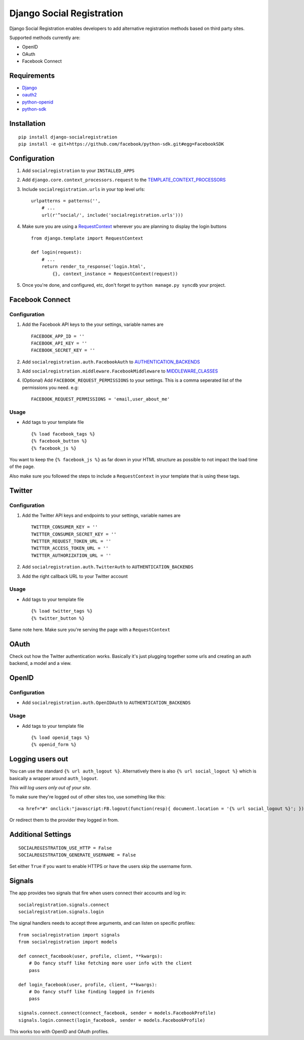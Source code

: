 Django Social Registration
==========================

Django Social Registration enables developers to add alternative
registration methods based on third party sites.

Supported methods currently are:

-  OpenID
-  OAuth
-  Facebook Connect

Requirements
------------

-  `Django <http://pypi.python.org/pypi/django/>`_
-  `oauth2 <http://pypi.python.org/pypi/oauth2/>`_
-  `python-openid <http://pypi.python.org/pypi/python-openid>`_
-  `python-sdk <https://github.com/facebook/python-sdk>`_

Installation
------------

::

        pip install django-socialregistration
        pip install -e git+https://github.com/facebook/python-sdk.git#egg=FacebookSDK

Configuration
-------------

1. Add ``socialregistration`` to your ``INSTALLED_APPS``
2. Add ``django.core.context_processors.request`` to the
   `TEMPLATE\_CONTEXT\_PROCESSORS <http://docs.djangoproject.com/en/1.3/ref/settings/#template-context-processors>`_
3. Include ``socialregistration.urls`` in your top level urls:

   ::

       urlpatterns = patterns('', 
           # ...
           url(r'^social/', include('socialregistration.urls')))

4. Make sure you are using a
   `RequestContext <http://docs.djangoproject.com/en/1.3/ref/templates/api/#subclassing-context-requestcontext>`_
   wherever you are planning to display the login buttons

   ::

       from django.template import RequestContext

       def login(request):
           # ...
           return render_to_response('login.html',
               {}, context_instance = RequestContext(request))

5. Once you're done, and configured, etc, don't forget to
   ``python manage.py syncdb`` your project.

Facebook Connect
----------------

Configuration
^^^^^^^^^^^^^

1. Add the Facebook API keys to the your settings, variable names are

   ::

       FACEBOOK_APP_ID = ''
       FACEBOOK_API_KEY = ''
       FACEBOOK_SECRET_KEY = ''

2. Add ``socialregistration.auth.FacebookAuth`` to
   `AUTHENTICATION\_BACKENDS <http://docs.djangoproject.com/en/1.3/ref/settings/#authentication-backends>`_
3. Add ``socialregistration.middleware.FacebookMiddleware`` to
   `MIDDLEWARE\_CLASSES <http://docs.djangoproject.com/en/1.3/ref/settings/#middleware-classes>`_
4. (Optional) Add ``FACEBOOK_REQUEST_PERMISSIONS`` to your settings.
   This is a comma seperated list of the permissions you need. e.g:

   ::

       FACEBOOK_REQUEST_PERMISSIONS = 'email,user_about_me'

Usage
^^^^^

-  Add tags to your template file

   ::

       {% load facebook_tags %}
       {% facebook_button %}
       {% facebook_js %}

You want to keep the ``{% facebook_js %}`` as far down in your HTML
structure as possible to not impact the load time of the page.

Also make sure you followed the steps to include a ``RequestContext`` in
your template that is using these tags.

Twitter
-------

Configuration
^^^^^^^^^^^^^

1. Add the Twitter API keys and endpoints to your settings, variable
   names are

   ::

       TWITTER_CONSUMER_KEY = ''
       TWITTER_CONSUMER_SECRET_KEY = ''
       TWITTER_REQUEST_TOKEN_URL = ''
       TWITTER_ACCESS_TOKEN_URL = ''
       TWITTER_AUTHORIZATION_URL = ''

2. Add ``socialregistration.auth.TwitterAuth`` to
   ``AUTHENTICATION_BACKENDS``
3. Add the right callback URL to your Twitter account

Usage
^^^^^

-  Add tags to your template file

   ::

       {% load twitter_tags %}
       {% twitter_button %}

Same note here. Make sure you're serving the page with a
``RequestContext``

OAuth
-----

Check out how the Twitter authentication works. Basically it's just
plugging together some urls and creating an auth backend, a model and a
view.

OpenID
------

Configuration
^^^^^^^^^^^^^

-  Add ``socialregistration.auth.OpenIDAuth`` to
   ``AUTHENTICATION_BACKENDS``

Usage
^^^^^

-  Add tags to your template file

   ::

       {% load openid_tags %}
       {% openid_form %}

Logging users out
-----------------

You can use the standard ``{% url auth_logout %}``. Alternatively there
is also ``{% url social_logout %}`` which is basically a wrapper around
``auth_logout``.

*This will log users only out of your site*.

To make sure they're logged out of other sites too, use something like
this:

::

        <a href="#" onclick:"javascript:FB.logout(function(resp){ document.location = '{% url social_logout %}'; })">Logout</a>

Or redirect them to the provider they logged in from.

Additional Settings
-------------------

::

        SOCIALREGISTRATION_USE_HTTP = False
        SOCIALREGISTRATION_GENERATE_USERNAME = False

Set either ``True`` if you want to enable HTTPS or have the users skip
the username form.

Signals
-------

The app provides two signals that fire when users connect their accounts
and log in:

::

        socialregistration.signals.connect
        socialregistration.signals.login

The signal handlers needs to accept three arguments, and can listen on
specific profiles:

::

        from socialregistration import signals
        from socialregistration import models

        def connect_facebook(user, profile, client, **kwargs):
            # Do fancy stuff like fetching more user info with the client
            pass

        def login_facebook(user, profile, client, **kwargs):
            # Do fancy stuff like finding logged in friends
            pass

        signals.connect.connect(connect_facebook, sender = models.FacebookProfile)
        signals.login.connect(login_facebook, sender = models.FacebookProfile)

This works too with OpenID and OAuth profiles.
